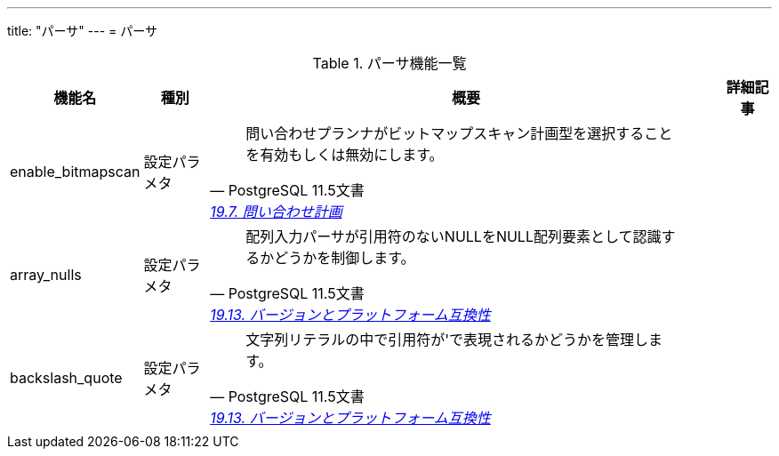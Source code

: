 ---
title: "パーサ"
---
= パーサ

.パーサ機能一覧
[options="header,autowidth",stripes=hover]
|===
|機能名 |種別 |概要 |詳細記事

|enable_bitmapscan
|設定パラメタ
a|
[quote, PostgreSQL 11.5文書, 'https://www.postgresql.jp/document/14/html/runtime-config-query.html[19.7. 問い合わせ計画]']
____
問い合わせプランナがビットマップスキャン計画型を選択することを有効もしくは無効にします。
____
|

|array_nulls
|設定パラメタ
a|
[quote, PostgreSQL 11.5文書, 'https://www.postgresql.jp/document/14/html/runtime-config-compatible.html[19.13. バージョンとプラットフォーム互換性]']
____
配列入力パーサが引用符のないNULLをNULL配列要素として認識するかどうかを制御します。 
____
|

|backslash_quote
|設定パラメタ
a|
[quote, PostgreSQL 11.5文書, 'https://www.postgresql.jp/document/14/html/runtime-config-compatible.html[19.13. バージョンとプラットフォーム互換性]']
____
文字列リテラルの中で引用符が\'で表現されるかどうかを管理します。 
____
|

|
|
|
|
|===
